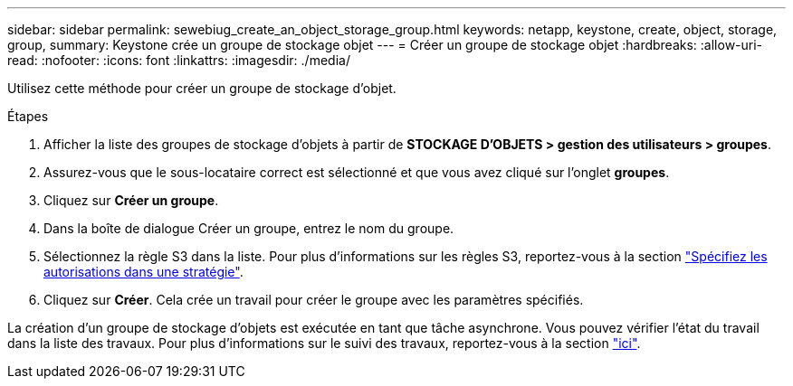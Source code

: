 ---
sidebar: sidebar 
permalink: sewebiug_create_an_object_storage_group.html 
keywords: netapp, keystone, create, object, storage, group, 
summary: Keystone crée un groupe de stockage objet 
---
= Créer un groupe de stockage objet
:hardbreaks:
:allow-uri-read: 
:nofooter: 
:icons: font
:linkattrs: 
:imagesdir: ./media/


[role="lead"]
Utilisez cette méthode pour créer un groupe de stockage d'objet.

.Étapes
. Afficher la liste des groupes de stockage d'objets à partir de *STOCKAGE D'OBJETS > gestion des utilisateurs > groupes*.
. Assurez-vous que le sous-locataire correct est sélectionné et que vous avez cliqué sur l'onglet *groupes*.
. Cliquez sur *Créer un groupe*.
. Dans la boîte de dialogue Créer un groupe, entrez le nom du groupe.
. Sélectionnez la règle S3 dans la liste. Pour plus d'informations sur les règles S3, reportez-vous à la section https://docs.netapp.com/us-en/storagegrid-116/s3/bucket-and-group-access-policies.html#specify-permissions-in-a-policy["Spécifiez les autorisations dans une stratégie"].
. Cliquez sur *Créer*. Cela crée un travail pour créer le groupe avec les paramètres spécifiés.


La création d'un groupe de stockage d'objets est exécutée en tant que tâche asynchrone. Vous pouvez vérifier l'état du travail dans la liste des travaux. Pour plus d'informations sur le suivi des travaux, reportez-vous à la section link:sewebiug_netapp_service_engine_web_interface_overview.html#jobs-and-job-status-indicator["ici"].
